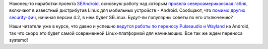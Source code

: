 .. title: Android начал использование SELinux
.. slug: android-начал-использование-selinux
.. date: 2012-10-17 23:34:03
.. tags: android, selinux, pulseaudio, wayland
.. category:
.. link:
.. description:
.. type: text
.. author: Peter Lemenkov

Наконец-то наработки проекта
`SEAndroid <http://selinuxproject.org/page/SEAndroid>`__, основную
работу над которым `провела североамериканская
гэбня <http://www.theregister.co.uk/2012/01/17/security_hardened_android/>`__,
включают в известный дистрибутив Linux для мобильных устройств -
Android. Сообщают, что `помимо других
security-фич <http://www.androidpolice.com/2012/10/17/exclusive-android-4-2-alpha-teardown-part-2-selinux-vpn-lockdown-and-premium-sms-confirmation/>`__,
начиная версии 4.2, в нем будет SELinux. Будут-ли популярны советы по
его отключению?

Наши читатели уже в курсе, что давно и успешно `ведутся работы по
переносу Pulseaudio и
Wayland </content/pulseaudio-и-wayland-переносят-на-android>`__ на
Android, так что скоро это будет самой современной Linux-платформой для
начинающих. Все так же ждем переноса systemd!
